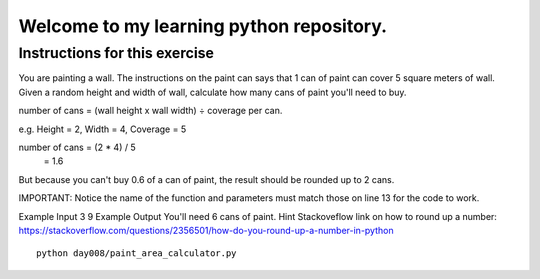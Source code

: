 Welcome to my learning python repository.
*****************************************



Instructions for this exercise
------------------------------

You are painting a wall. The instructions on the paint can says that 1 can of paint can cover 5 square meters of wall. Given a random height and width of wall, calculate how many cans of paint you'll need to buy.

number of cans = (wall height x wall width) ÷ coverage per can.

e.g. Height = 2, Width = 4, Coverage = 5

number of cans = (2 \* 4) / 5
               = 1.6
But because you can't buy 0.6 of a can of paint, the result should be rounded up to 2 cans.

IMPORTANT: Notice the name of the function and parameters must match those on line 13 for the code to work.

Example Input
3
9
Example Output
You'll need 6 cans of paint.
Hint
Stackoveflow link on how to round up a number: https://stackoverflow.com/questions/2356501/how-do-you-round-up-a-number-in-python

::

    python day008/paint_area_calculator.py
